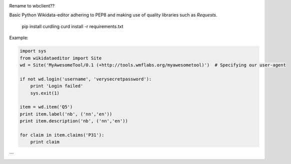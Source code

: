 .. image:: https://travis-ci.org/danmichaelo/wikidataeditor.svg?branch=master
    :target: https://travis-ci.org/danmichaelo/wikidataeditor

Rename to wbclient??

Basic Python Wikidata-editor adhering to PEP8 and making use of quality libraries such as `Requests`.


	pip install curdling
	curd install -r requirements.txt

Example:

.. code:: python

  import sys
  from wikidataeditor import Site
  wd = Site('MyAwesomeTool/0.1 (+http://tools.wmflabs.org/myawesometool)')  # Specifying our user-agent

  if not wd.login('username', 'verysecretpassword'):
      print 'Login failed'
      sys.exit(1)

  item = wd.item('Q5')
  print item.label('nb', ('nn','en'))
  print item.description('nb', ('nn','en'))

  for claim in item.claims('P31'):
      print claim

```
